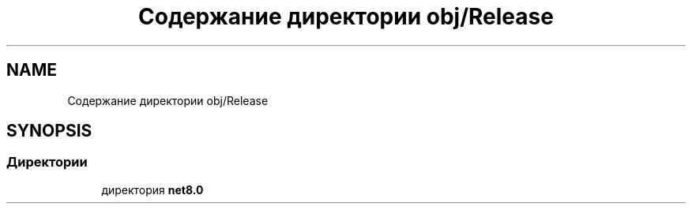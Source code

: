 .TH "Содержание директории obj/Release" 3 "Version 1.0" "MihStatLibrary" \" -*- nroff -*-
.ad l
.nh
.SH NAME
Содержание директории obj/Release
.SH SYNOPSIS
.br
.PP
.SS "Директории"

.in +1c
.ti -1c
.RI "директория \fBnet8\&.0\fP"
.br
.in -1c
